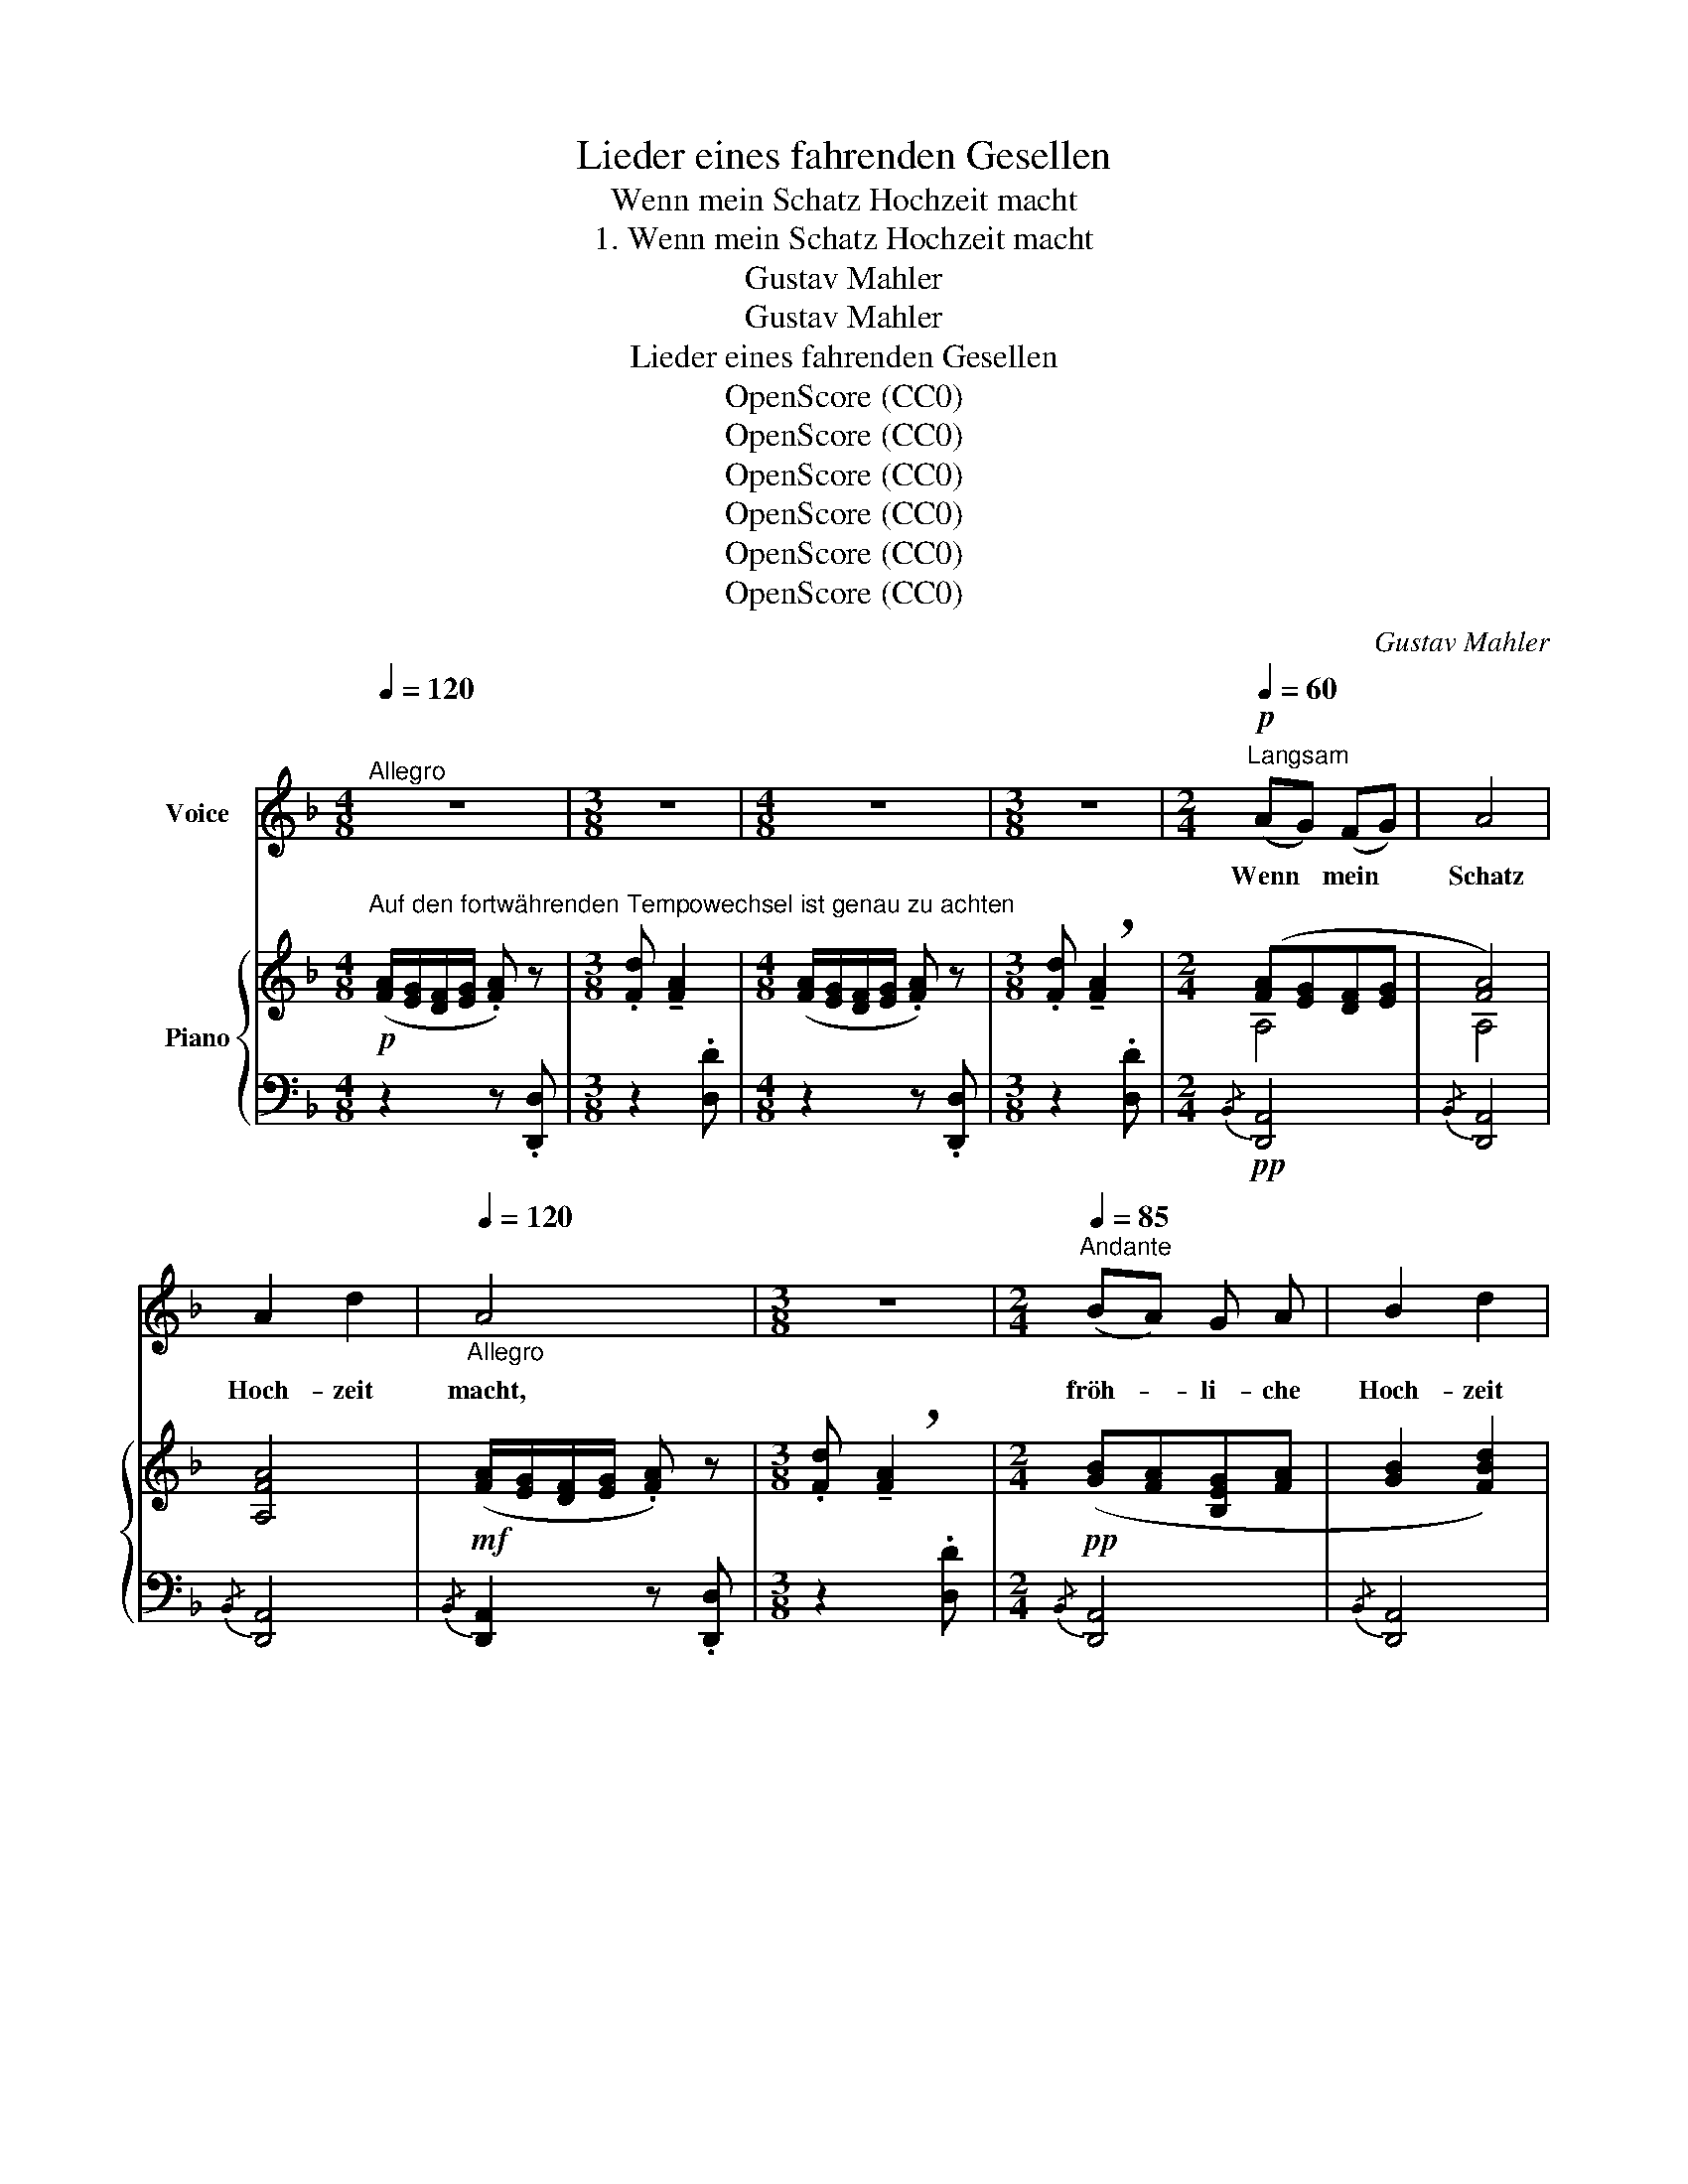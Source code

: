 X:1
T:Lieder eines fahrenden Gesellen
T:Wenn mein Schatz Hochzeit macht
T:1. Wenn mein Schatz Hochzeit macht
T:Gustav Mahler
T:Gustav Mahler
T:Lieder eines fahrenden Gesellen
T:OpenScore (CC0) 
T:OpenScore (CC0) 
T:OpenScore (CC0) 
T:OpenScore (CC0) 
T:OpenScore (CC0) 
T:OpenScore (CC0) 
C:Gustav Mahler
Z:Gustav Mahler
Z:OpenScore (CC0)
%%score ( 1 2 ) { ( 3 5 ) | ( 4 6 7 ) }
L:1/8
Q:1/4=120
M:4/8
K:F
V:1 treble nm="Voice"
V:2 treble 
V:3 treble nm="Piano"
V:5 treble 
V:4 bass 
V:6 bass 
V:7 bass 
V:1
"^Allegro" z4 |[M:3/8] z3 |[M:4/8] z4 |[M:3/8] z3 |[M:2/4]!p![Q:1/4=60]"^Langsam" (AG) (FG) | A4 | %6
w: ||||Wenn * mein *|Schatz|
 A2 d2 |[Q:1/4=120]"_Allegro" A4 |[M:3/8] z3 |[M:2/4][Q:1/4=85]"^Andante" (BA) G A | B2 d2 | %11
w: Hoch- zeit|macht,||fröh- * li- che|Hoch- zeit|
[Q:1/4=120]"_Allegro" B4 |[M:3/8] z3 |[M:4/8][Q:1/4=85]"^Andante" A2 f2 | e2 d2 | (ed) c B | %16
w: macht,||hab' ich|mei- nen|trau- * ri- gen|
[Q:1/4=120]"^Allegro" A4 | z4 | z4 | z4 | z4 |!p![Q:1/4=85]"^Andante" B2 A2 | A2 G2 | B2 A2 | %24
w: Tag!|||||Geh' ich|in mein|Käm- mer-|
 (A2 G2) | (F_E) (DE) | F2 G2 |[Q:1/4=120]"^Allegro" F4 | z4 | %29
w: lein, *|dunk- * les *|Käm- mer-|lein,||
"^espress."[Q:1/4=85]"^Andante" (_ED) E2 | (!tenuto!D2 !tenuto!C2) | %31
w: wei- * ne|wein' *|
 (!tenuto!D!tenuto!C) !tenuto!=B, !tenuto!C | D4 | (_E2 c2) | B2 _A2 | %35
w: um * mei- nen|Schatz,|um *|mei- nen|
[Q:1/4=78]"^rit."!<(! (G2!mf! B2-)!<)! |[Q:1/4=70]!>(! B2 ^F2!>)! | %37
w: lie- *|* ben|
[Q:1/4=120]"^Allegro"!mp! G2 z2 |[M:3/8] z3 | z3 |[M:4/8] z4 | z4 | !fermata!z4 || %43
w: Schatz!||||||
[K:Eb][M:6/8][Q:1/4=95]"^Moderato" z6 | z6 |!pp! B2 c B3 | B2 c B2 B | c2 d e2 e | (fg) f e3 | %49
w: ||Blüm- lein blau!|Blüm- lein blau! Ver-|dor- re nicht! Ver-|dor- * re nicht!|
 z2 z!pp! B2 c | B3 B2 c |[M:3/8] B3 |[M:6/8] z2 z z2!mp! D |!<(! G2 =A (Bc) d!<)! |!mf! e3 d3 | %55
w: Vög- lein|süss! Vög- lein|süss!|Du|singst auf grü- * ner|Hai- de|
 z6 ||[K:F]!f!!>(! c2 B!>)!!p!!<(! (A^G) A!<)! |!f!!>(! !^!d2 A B2!>)! z/!p! d/ | %58
w: |Ach! wie ist * die|Welt so schön! Zi-|
 c3-[Q:1/4=100]"^veloce" c2 z/ g/ | c3- c z z/ g/ | %60
w: küth! * Zi-|küth! * Zi-|
[Q:1/4=105] c3-[Q:1/4=115] c z z[Q:1/4=110][Q:1/4=120] |[Q:1/4=125] z6[Q:1/4=120][Q:1/4=110] | %62
w: küth! *||
[Q:1/4=95] !fermata!z6[Q:1/4=90][Q:1/4=85][Q:1/4=80][Q:1/4=75] || %63
w: |
[M:2/4]!p![Q:1/4=60]"^Wie im Anfang" (AG) (FG) | A4 | A2 d2 | A4 | (BA) (GA) | B2 d2 | B4 | A2 f2 | %71
w: Sin- * get *|nicht!|Blü- het|nicht!|Lenz * ist *|ja vor-|bei!|Al- les|
 e2 d2 | c2 B2 |[Q:1/4=120]"^Allegro" A4 | z4 | z2 !fermata!z A |!pp![Q:1/4=85]"^Andante" B2 A2 | %77
w: Sin- gen|ist nun|aus!||Des|A- bends,|
 A2 G2 | (F_E) (DE) | F4 |"^espress." (_E!<(!D) E2 | D2 C2!<)! |!mf!!>(! (!^!D!^!C!^!=B,!^!C) | %83
w: wenn ich|schla- * fen *|geh',|denk' * ich|an mein|Lei- * * *|
!p! D2!>)! z2 |!<(! (_E2 c2)!<)! |!mf!!>(! (B2 _A2)!>)! | %86
w: de!|An *|mein *|
!p!!<(! (G2[Q:1/4=80]"^rit."!mf!!>(! !^!B2-)!<)! |[M:3/4][Q:1/4=75] B2[Q:1/4=70]!p! ^F2!>)! z2 | %88
w: Lei- *|* de!|
[M:4/8][Q:1/4=120]"^Allegro" z4 |[M:3/8] z3 |[M:4/8] z4 |[M:4/8] z4 |[M:3/8][Q:1/4=110] z3 | %93
w: |||||
[Q:1/4=97] z3 |[Q:1/4=85] z3 |[Q:1/4=75] z3 |[Q:1/4=60] z3 |] %97
w: ||||
V:2
 x4 |[M:3/8] x3 |[M:4/8] x4 |[M:3/8] x3 |[M:2/4] x4 | x4 | x4 | x4 |[M:3/8] x3 |[M:2/4] x4 | x4 | %11
 x4 |[M:3/8] x3 |[M:4/8] x4 | x4 | x4 | x4 | x4 | x4 | x4 | x4 | x4 | x4 | x4 | x4 | x4 | x4 | x4 | %28
 x4 | x4 | x4 | x4 | x4 | x4 | x4 | x4 | x4 | x4 |[M:3/8] x3 | x3 |[M:4/8] x4 | x4 | x4 || %43
[K:Eb][M:6/8] x6 | x6 | x6 | x6 | x6 | c2 x4 | x6 | x6 |[M:3/8] x3 |[M:6/8] x6 | x6 | x6 | x6 || %56
[K:F] x6 | x6 | x6 | x6 | x6 | x6 | x6 ||[M:2/4] x4 | x4 | x4 | x4 | x4 | x4 | x4 | x4 | x4 | x4 | %73
 x4 | x4 | x4 | x4 | x4 | x4 | x4 | x4 | x4 | x4 | x4 | x4 | x4 | x4 |[M:3/4] x6 |[M:4/8] x4 | %89
[M:3/8] x3 |[M:4/8] x4 |[M:4/8] x4 |[M:3/8] x3 | x3 | x3 | x3 | x3 |] %97
V:3
!p!"^Auf den fortwährenden Tempowechsel ist genau zu achten" ([FA]/[EG]/[DF]/[EG]/ .[FA]) z | %1
[M:3/8] .[Fd] !tenuto![FA]2 |[M:4/8] ([FA]/[EG]/[DF]/[EG]/ .[FA]) z | %3
[M:3/8] .[Fd] !breath!!tenuto![FA]2 |[M:2/4] ([FA][EG][DF][EG] | [FA]4) | [A,FA]4 | %7
!mf! ([FA]/[EG]/[DF]/[EG]/ .[FA]) z |[M:3/8] .[Fd] !breath!!tenuto![FA]2 | %9
[M:2/4]!pp! ([GB][FA][B,EG][FA] | [GB]2 [FBd]2) |!mf! ([GB]/[DA]/[B,G]/[DA]/ .[GB]) z | %12
[M:3/8] .[Bd] !tenuto![GB]2 |[M:4/8]!p! (A2 f2 | [Gce]2 [FBd]2 | [EAc]2 [DGB]2) | %16
!mf! ([FA]/[EG]/[DF]/[EG]/ .[FA])!>(!.[Fd] | [FA]2 [Fd][FA]- | %18
 ([FA]/[EG]/[DF]/[EG]/!>)!"_rit." [FA]2-) |!>(! [FA]4- | [FA]4!>)! | (B2 A2 | A2 G2) | (B2 A2 | %24
 A2 G2) | ([DF][=C_E][B,D][CE] | [DF]2 [^CG]2) | ([df]/[=c_e]/[Bd]/[ce]/"_l. H." [^cf]) z | %28
{/f} [dfb] [Bdf]3 | [G,=D_E]4 | [G,_E]4 | D4 | D4 | [G,C_E]4 | ((([D_E-B]2 [CE_A]2))) | (G2 D2-) | %36
 [CD]3 (!^![c_e] |!f! [Bd]/[Ac]/[GB]/[Ac]/!>(! [Bd]) z |[M:3/8]{d-} .[Bdg] [Bd]2!>)! | %39
{D-} .[B,DG] [B,D]2- |[M:4/8]!>(! [B,D]/[A,C]/[G,B,]/[A,C]/"^rit." [B,D]2-!>)! | [B,D]4- | %42
 !fermata![B,D]4 ||[K:Eb][M:6/8]!pp! !^!b6 | !^!b6 | !^!b6 | !^!b6 | !^!b6 | !^!b3 !^!e'3 | %49
 ba/!pp!g/f/e/{fbc'} !trill(!Tb3 |{/=a} b_a/g/f/e/{fbc'} Tb3 |[M:3/8] [eb]3 | %52
[M:6/8] fe/d/c/B/ (.b.b.b) | %53
!<(! !trill(!Tg3({^fg} .d'/!<)!!mf!!>(!.c'/.b/.=a/.g/!trill)!.=f/)!>)! | %54
!p!!<(! ([eg]/[df]/[ce]/[df]/!<)!!tenuto![eg])!mf!{/g} .[dgb]!>(! [Bdg]2!>)! | %55
!mp!!<(! ([gb]/[f=a]/[eg]/[fa]/!<)!!tenuto![gb])!f!{/b} .[f=ad']!>(! [dfb]2!>)! || %56
[K:F]!mf! (!^![cea]!>(![Bdg][GBc])!>)!!p!!<(! c(.d/.e/.f/.g/)!<)! | %57
!mf!!>(! !trill(!Ta3!p!!<(!{^ga} (.b/!>)!.c'/!<)!!f!!>(!d'!trill)!=g)!>)! | %58
!p!!<(! !trill(!!^!Tb3{=ab} (.f'/!<)!"_veloce"!mf!!>(!.=e'/.f'/.d'/.e'/!trill)!.c'/)!>)! | %59
!p!!<(! !trill(!!^!Tb3!mf!{=ab} (.f'/!<)!!>(!.=e'/.f'/.d'/.e'/!>)!!mp!!trill)!.c'/) | %60
"_accel."!>(! (.[fbd']/.c'/.d'/.b/.[=ec']/.a/!>)!!p!!<(! .[dfb]/.g/.[ebd']/!<)!!mf!.c'/!>(!.d'/.b/) | %61
 (.[c=ec']/.a/.[dfb]/!>)!!mp!.g/.[B-f]/.d/)"_poco rit." (.[Be]/!>(!.d/.e/.c/.d/!>)!!p!.B/-) | %62
"_molto riten." (.[Bf]/.=e/.f/.d/.[Ae]/.c/)!>(! (d/B/!>)!e/c/d/!breath!!fermata!B/) || %63
[M:2/4]!pp! ([FA][EG][DF][EG]) | [A,FA]4 | ([FA]2 [Ed]2 | [FA]4) | ([GB][DA][B,G][DA]) | %68
 ([GB]2 [Fd]2 | [GB]4) |!<(! (A2 f2!<)! |!mf!!>(! [Ge]2 [Fd]2) | ([Ac]2!>)!!p! [GB]2) | %73
!mf! ([FA]/[EG]/[DF]/[EG]/ .[FA]).[Ed] |!>(! ([FA]2- [FA]/[EG]/[DF]/[EG]/!>)! | %75
!p! !fermata![FA]4) | (B2 A2) | (A2 G2) | ([DF][=C_E][B,D][CE] | [FA]4) |!<(! [G,=D_E]4 | %81
 (=D2!<)! C2) |!mf! D4 | D4 | [C_E]4 | ([_DB]2 [C_A]2) | G2"_rit." !^!D2- | %87
[M:3/4]!<(! [CD]4!mp! ((!^![c_e]2!<)! |[M:4/8]!ppp! ([Bd]/))[Ac]/[GB]/[Ac]/.[Bd]) z | %89
[M:3/8]{/d} .[Bdg] !tenuto![Bd]2 |[M:4/8] ([Bd]/[Ac]/[GB]/[Ac]/.[Bd]) z | %91
[M:3/8]{/d} .[Bdg] [Bd]2- x |[M:3/8]"_rit." ([Bd]2 [A_e] | [Bd]3 | [A_e] [Bd]2-) | [Bd]3- | %96
 !fermata![Bd]3 |] %97
V:4
 z2 z .[D,,D,] |[M:3/8] z2 .[D,D] |[M:4/8] z2 z .[D,,D,] |[M:3/8] z2 .[D,D] | %4
[M:2/4]!pp!{/B,,} [D,,A,,]4 |{/B,,} [D,,A,,]4 |{/B,,} [D,,A,,]4 |{/B,,} [D,,A,,]2 z .[D,,D,] | %8
[M:3/8] z2 .[D,D] |[M:2/4]{/B,,} [D,,A,,]4 |{/B,,} [D,,A,,]4 |{/B,,} [D,,A,,]2 z .[D,,D,] | %12
[M:3/8] z2 .[D,D] |[M:4/8] (A,,2 D,2 | E,2 F,2 | ^F,2 G,2) |{/^G,} [D,A,]4 | z .A,,, D,,2- | %18
 D,,3 .A,,, | .D,,.A,,,.D,,.A,,, | D,,4 |!pp! ([B,,-F,]4 | [B,,=E,]4) | ([B,,-F,]4 | [B,,=E,]4) | %25
 [B,,F,]4- | [B,,F,]4 | D2 x2 | x4 | B,,4 | A,,4 | F,2 ^F,2 | =F,4 | [C,,G,,]4- | [C,,G,,]4 | %35
 [D,,D,]4- | [D,,D,]4 | (D,/_E,/D,/E,/ D,/E,/D,/E,/ |[M:3/8] D,/_E,/D,/E,/D,/E,/ | %39
 D,/_E,/D,/E,/D,/E,/) |[M:4/8] D,_E, D,2- | D,4- | !fermata!D,4 || %43
[K:Eb][M:6/8][K:treble][K:treble] [EB]6 | [EB]6 | (G2 A FGA) | (B2 c ABG) | (AFB G/A/BG) | %48
 (AB_d cBA) | x6 | x6 |[M:3/8] G2 x |[M:6/8][K:bass] !arpeggio![B,,F,D]6 | !arpeggio![B,,G,D]6 | %54
 ((!arpeggio![G,-CE]3 [G,B,D]3)) | [G,CE]3 D3 ||[K:F] (C,D,E, F,3) | !arpeggio![C,D]6 | (=E3 F3) | %59
 (=E3 F3) |[K:treble] (G2 A B G2) | (ABF ^F G2) |!ppp! (.D.E.^F .G.D.!fermata!E) || %63
[M:2/4][K:bass]{/B,,} [D,,A,,]4 |{/B,,} [D,,A,,]4 |{/B,,} [D,,A,,]4 |{/B,,} [D,,A,,]4 | %67
{/B,,} [D,,A,,]4 |{/B,,} [D,,A,,]4 |{/B,,} [D,,A,,]4 | (3(A,,2 B,,2 =B,,2 | (3C,2 ^C,2 D,2) | %72
 (3(E,2 ^F,2 G,2) |{/B,} [D,A,]4- | .[D,A,] .A,,,.D,,.A,,, | .D,,.A,,, .!fermata!D,,2 | %76
!pp! [B,,F,]4 | [B,,=E,]4 | [B,,F,]4- | [B,,F,]4 | [B,,,B,,]4 | [A,,,A,,]4 | F,2 ^F, x | %83
 !arpeggio!=F,4 | G,4 | x4 | [D,,D,]4- |[M:3/4] [D,,D,]6 |[M:4/8] (D,/_E,/D,/E,/ D,/E,/D,/E,/ | %89
[M:3/8] D,/_E,/D,/E,/D,/E,/ |[M:4/8] D,/_E,/D,/E,/ D,/E,/D,/E,/ |[M:3/8] D,_E,D,E, | %92
[M:3/8] D,_E,D,-) | [G,,D,] .D,,,.G,,, | .D,,,.G,,,.D,,, | .G,,,.D,,,.G,,, | !fermata!z3 |] %97
V:5
 x4 |[M:3/8] x3 |[M:4/8] x4 |[M:3/8] x3 |[M:2/4] A,4 | A,4 | x4 | x4 |[M:3/8] x3 |[M:2/4] x4 | x4 | %11
 x4 |[M:3/8] x3 |[M:4/8] [FA]4 | x4 | x4 | x4 | x4 | x4 | x4 | x4 | (D4 | ^C4 | D4 | ^C4) | x4 | %26
 x4 | x2 .G.A | .B x x2 | x4 | (=D2 C2) | C2 !^!=B,!^!C | (C2 =B,2) | x4 | x4 | B,4 | x4 | x4 | %38
[M:3/8] x3 | x3 |[M:4/8] x4 | x4 | x4 ||[K:Eb][M:6/8] (e2 f def) | (e2 f def) | %45
 ([Be]2 [cf] [Ad][Be][cf]) | ([dg]2 [ea] [cf][dg][Be]) | ([cf]cd [Ad]/f/ge) | %48
 ([cf][dg][fb] [ea][eg][ef]) | e3{f-} f[I:staff +1]e/=d/c/!trill)!B/ | %50
[I:staff -1] e3{f-} f[I:staff +1]e/d/c/B/- |[M:3/8] x3 |[M:6/8][I:staff -1] [FB]6 | [Gd]6 | x6 | %55
 e3 x x2 ||[K:F] x3 [FA]3 | d6 | x6 | x6 | x6 | x6 | x6 ||[M:2/4] A,4 | x4 | x4 | x4 | x4 | x4 | %69
 x4 | F4 | A4 | (3(E2 _E2 D2) | x4 | x4 | x4 | (D4 | ^C4) | x4 | x4 | x4 | !arpeggio![G,_E]4 | %82
 (C2!>(! !^!=B,!^!C) | (C2!>)!!p! =B,2) | x4 | E4 | B,4 |[M:3/4] x6 |[M:4/8] x4 |[M:3/8] x3 | %90
[M:4/8] x4 |[M:3/8] x4 |[M:3/8] x3 | x3 | x3 | x3 | x3 |] %97
V:6
 x4 |[M:3/8] x3 |[M:4/8] x4 |[M:3/8] x3 |[M:2/4] x4 | x4 | x4 | x4 |[M:3/8] x3 |[M:2/4] x4 | x4 | %11
 x4 |[M:3/8] x3 |[M:4/8] [D,,-A,,]4 | D,,4 | x4 | x4 | x4 | x4 | x4 | x4 | x4 | x4 | x4 | x4 | x4 | %26
 x4 | !arpeggio![B,,F,]4- | [B,,F,]4 | B,,,4 | A,,,4 | [_A,,,_A,,]4 | [G,,,G,,]4 | x4 | x4 | x4 | %36
 x4 | G,,4 |[M:3/8] G,,3- | G,,3 |[M:4/8] G,,3 .D,, | .G,,.D,,.G,,.D,, | G,,4 || %43
[K:Eb][M:6/8][K:treble][K:treble] (G2 A FGA) | (G2 A FGA) | E6 | E6 | E6 | E6 | ([E-GB-]3 [EAB]3) | %50
 ([E-GB-]3 [EAB]3) |[M:3/8] (E/C/B,/G,/E,/G,/) |[M:6/8][K:bass] x6 | x6 | B,,6 | !arpeggio!B,,6 || %56
[K:F] C,6 | (([^F,A,]3 [G,B,]3)) | !arpeggio![C,G,B,]6 | [C,G,B,]6 |[K:treble] C6- | C6 | %62
 !fermata!C6 ||[M:2/4][K:bass] x4 | x4 | x4 | x4 | x4 | x4 | x4 | D,,4- | D,,4- | D,,4 | x4 | x4 | %75
 x4 | x4 | x4 | x4 | x4 | x4 | x4 | [_A,,,_A,,]4 | !arpeggio![G,,,G,,]4 | [C,,G,,]4- | [C,,G,,]4 | %86
 x4 |[M:3/4] x6 |[M:4/8] G,,4- |[M:3/8] G,,3 |[M:4/8] G,,4- |[M:3/8] G,,4 |[M:3/8] G,,3- | x3 | %94
 x3 | x3 | x3 |] %97
V:7
 x4 |[M:3/8] x3 |[M:4/8] x4 |[M:3/8] x3 |[M:2/4] x4 | x4 | x4 | x4 |[M:3/8] x3 |[M:2/4] x4 | x4 | %11
 x4 |[M:3/8] x3 |[M:4/8] x4 | x4 | x4 | x4 | x4 | x4 | x4 | x4 | x4 | x4 | x4 | x4 | x4 | x4 | x4 | %28
 x4 | x4 | x4 | x4 | x4 | x4 | x4 | x4 | x4 | x4 |[M:3/8] x3 | x3 |[M:4/8] x4 | x4 | x4 || %43
[K:Eb][M:6/8][K:treble][K:treble] x6 | x6 | x6 | x6 | x6 | x6 | x6 | x6 |[M:3/8] B3 | %52
[M:6/8][K:bass] x6 | x6 | x6 | x3 [F,=A,]2 [G,B,] ||[K:F] x6 | x6 | x6 | x6 |[K:treble] x6 | x6 | %62
 x6 ||[M:2/4][K:bass] x4 | x4 | x4 | x4 | x4 | x4 | x4 | x4 | x4 | x4 | x4 | x4 | x4 | x4 | x4 | %78
 x4 | x4 | x4 | x4 | x4 | x4 | x4 | x4 | x4 |[M:3/4] x6 |[M:4/8] x4 |[M:3/8] x3 |[M:4/8] x4 | %91
[M:3/8] x4 |[M:3/8] x3 | x3 | x3 | x3 | x3 |] %97

